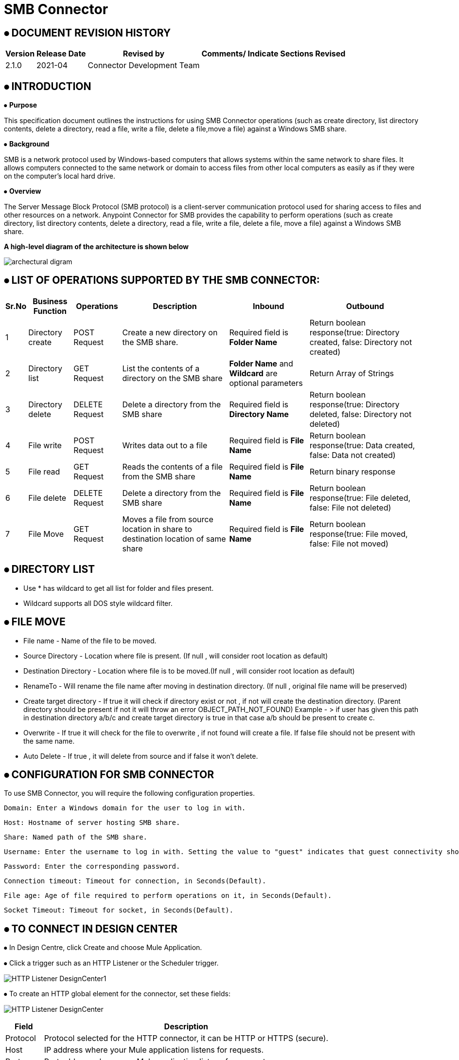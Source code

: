 = SMB Connector

== ⦁    DOCUMENT REVISION HISTORY


[%header%autowidth.spread]
|===
|Version  |Release Date |Revised by |Comments/ Indicate Sections Revised
|2.1.0 |2021-04 |Connector Development Team |
|===

== ⦁    INTRODUCTION
⦁   *Purpose*

This specification document outlines the instructions for using SMB Connector operations (such as create directory, list directory contents, delete a directory, read a file, write a file, delete a file,move a file) against a Windows SMB share.

⦁   *Background*

SMB is a network protocol used by Windows-based computers that allows systems within the same network to share files. It allows computers connected to the same network or domain to access files from other local computers as easily as if they were on the computer's local hard drive.

⦁   *Overview*

The Server Message Block Protocol (SMB protocol) is a client-server communication protocol used for sharing access to files and other resources on a network. Anypoint Connector for SMB provides the capability to perform operations (such as create directory, list directory contents, delete a directory, read a file, write a file, delete a file, move a file) against a Windows SMB share.

*A high-level diagram of the architecture is shown below*

image::img/archectural_digram.png[]

== ⦁	LIST OF OPERATIONS SUPPORTED BY THE SMB CONNECTOR:

[%header%autowidth.spread]
|===
|Sr.No |Business Function |Operations |Description |Inbound |Outbound
|1 |Directory create |POST Request |Create a new directory on the SMB share.|Required field is *Folder Name* |Return boolean response(true: Directory created, false: Directory not created)
|2 |Directory list |GET Request |List the contents of a directory on the SMB share|*Folder Name* and *Wildcard* are optional parameters | Return Array of Strings
|3 |Directory delete |DELETE Request |Delete a directory from the SMB share |Required field is *Directory Name* |Return boolean response(true: Directory deleted, false: Directory not deleted)
|4 |File write |POST Request |Writes data out to a file |Required field is *File Name* |Return boolean response(true: Data created, false: Data not created)
|5 |File read |GET Request |Reads the contents of a file from the SMB share |Required field is *File Name* |Return binary response
|6 |File delete |DELETE Request |Delete a directory from the SMB share |Required field is *File Name* |Return boolean response(true: File deleted, false: File not deleted)
|7 |File Move | GET Request |Moves a file from source location in share to destination location of same share|  Required field is *File Name* | Return boolean response(true: File moved, false: File not moved)
|===

==  ⦁ DIRECTORY LIST

- Use * has wildcard to get all list for folder and files present.

- Wildcard supports all DOS style wildcard filter.


==  ⦁   FILE MOVE
- File name - Name of the file to be moved.

- Source Directory - Location where file is present. (If null , will consider root location as default)

- Destination Directory - Location where file is to be moved.(If null , will consider root location as default)

- RenameTo - Will rename the file name after moving in destination directory. (If null , original file name will be preserved)

- Create target directory - If true it will check if directory exist or not , if not will create the destination directory. (Parent directory should be present if not it will throw an error OBJECT_PATH_NOT_FOUND) Example -
> if user has given this path in destination directory a/b/c and create target directory is true in that case a/b should be present to create c.

- Overwrite - If true it will check for the file to  overwrite , if not found will create a file. If false file should not be present with the same name.

- Auto Delete - If true , it will delete from source and if false it won't delete.

==  ⦁   CONFIGURATION FOR SMB CONNECTOR
To use SMB Connector, you will require the following configuration properties.

    Domain: Enter a Windows domain for the user to log in with.

    Host: Hostname of server hosting SMB share.

    Share: Named path of the SMB share.

    Username: Enter the username to log in with. Setting the value to "guest" indicates that guest connectivity should be used and no password is required. Setting the value to "anonymous" indicates that anonymous connectivity should be used and no password is required. These values are reserved to indicate these access types.

    Password: Enter the corresponding password.

    Connection timeout: Timeout for connection, in Seconds(Default).

    File age: Age of file required to perform operations on it, in Seconds(Default).

    Socket Timeout: Timeout for socket, in Seconds(Default).

==  ⦁   TO CONNECT IN DESIGN CENTER

⦁ In Design Centre, click Create and choose Mule Application.

⦁ Click a trigger such as an HTTP Listener or the Scheduler trigger.

image:img/HTTP_Listener_DesignCenter1.png[]

⦁ To create an HTTP global element for the connector, set these fields:

image:img/HTTP_Listener_DesignCenter.png[]

[%header%autowidth.spread]
|===
|Field |Description
|Protocol |Protocol selected for the HTTP connector, it can be HTTP or HTTPS (secure).
|Host |IP address where your Mule application listens for requests.
|Port |Port address where your Mule application listens for requests.
|Base Path |Path where your Mule application listens for requests.
|===

⦁	Select the plus sign to add a component.

⦁	Select the SMB Connector as a component.

⦁	Select an operation:

image:img/SMB_DesignCenter.png[]

⦁	Configure the Global element for the connector:

image:img/SMB_Configuration_DesignCenter.png[]

image:img/SMB_Configuration_DesignCenter1.png[]

image:img/SMB_Configuration_DesignCenter2.png[]

image:img/SMB_Configuration_DesignCenter3.png[]

⦁	Fill the required parameters (if any) for the above selected operation.

==  ⦁   USE CASE – CONNECTIVITY WITH SALESFORCE

This use-case demonstrates the interaction between SMB and Salesforce systems using SMB connector. It utilises POST, GET and DELETE operations connectors.

⦁ The flow gets created using "File Write" operation for creating the Employee details file, convert the file into csv format and create contact details of employee into Salesforce.

⦁ Once the Employee details created into Salesforce, retrieve it from Salesforce object and store into another csv file of another directory using "File Write" and "Directory Create" components respectively.

⦁ Then delete the employee details first from Salesforce after that delete the file from directory.

*For running this use-case we need following configurations as prerequisites:*

⦁ Drag and drop an HTTP Listener in the canvas.

⦁ In the Listener properties, give a path you want to use to trigger the listener.

⦁ Add a new Configuration as follows,

image:img/HTTP_Listener_Config.png[]

⦁ Test the connection and click on Okay.

⦁ Make sure your mule palette has Salesforce and SMB modules. If you do not have Salesforce module in your palette, go to add module -> Salesforce and drag it to your palette.

⦁ Now add configurations for SMB.

⦁ Go to global-configurations.xml global elements -> create -> Connector Configuration -> SMB Configuration

⦁ Add following properties.

    Domain :
    Host :
    Share :
    Username :
    Password :
    File age :
    Connection Timeout :
    Socket Timeout:


image:img/global_config.png[]

image:img/global_config_timeout.png[]

image:img/global_config_advanced.png[]

⦁	Add Salesforce configuration.

⦁	Go to global-configurations.xml -> global elements -> create -> Connector Configuration -> Salesforce Configuration

⦁	Add following properties

image:img/salesforce_global_config.png[]

⦁	Create a flow with the components displayed in the image below:

image:img/create_employee_flow.png[]

image:img/delete_employee_flow.png[]

⦁	*Individual mappings for each component are illustrated in below screenshots:*

*-> Create Employee File*

image:img/create_file.png[]

*-> Directory create*

image:img/Directory_create.png[]

*-> File Read*

image:img/File_read.png[]

*-> Transform File*

image:img/Transform_File.png[]

*-> Create Employee Contacts into Salesforce Contact Object*

   %dw 2.0
output application/java
---
payload map ((item, index) ->
{
	LastName: item.LastName,
	FirstName: item.FirstName,
	Phone: item.Phone,
	Email: item.Email
}
)

image:img/Create_Salesforce.png[]

*-> Retrieve all contact details from Salesforce*

image:img/Retrieve_From_Salesforce.png[]

*-> Transform Salesforce data into csv*

image:img/Transform_into_csv.png[]

*-> Create details into new file of another directory*

image:img/Create_into_new_file.png[]

⦁   *deleteFlow*

*-> Read the details from file*

image:img/Read_new_file.png[]

*-> Retrieve employee details from Salesforce by Name*

image:img/Retrieve_From_Salesforce_byName.png[]

*-> Delete salesforce details by Contact Id*

   %dw 2.0
output application/java
---
(payload map ((item, index) ->
{
	Id: item.Id,
	Name:item.Name
})).Id

image:img/Delete_From_Salesforce_by_Contact_Id.png[]

*-> Delete File*

image:img/Delete_File.png[]


⦁   *Install SMB Connector in Anypoint Studio*

link:user-manual.adoc[]

⦁	*About Connector Namespace and Schema*

When designing your application in Studio, drag and drop the connector in your canvas and the Namespace and schema get populated in the config file as below,

*Namespace:*   http://www.mulesoft.org/schema/mule/smb

*Schema Location:*  http://www.mulesoft.org/schema/mule/smb/current/mule-smb.xsd




















